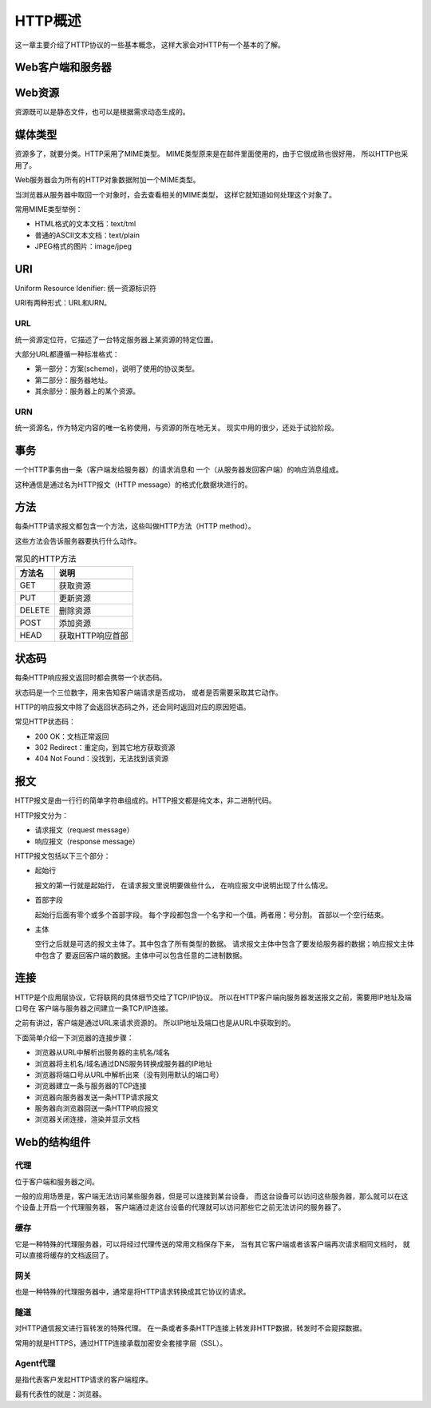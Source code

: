 ====================
HTTP概述
====================
这一章主要介绍了HTTP协议的一些基本概念，
这样大家会对HTTP有一个基本的了解。

Web客户端和服务器
====================
.. image:: _static/web_clients_and_servers.png

Web资源
====================
资源既可以是静态文件，也可以是根据需求动态生成的。

.. image:: _static/web_resources.png

媒体类型
====================
资源多了，就要分类。HTTP采用了MIME类型。
MIME类型原来是在邮件里面使用的，由于它很成熟也很好用，
所以HTTP也采用了。

Web服务器会为所有的HTTP对象数据附加一个MIME类型。

当浏览器从服务器中取回一个对象时，会去查看相关的MIME类型，
这样它就知道如何处理这个对象了。

常用MIME类型举例：

+ HTML格式的文本文档：text/tml
+ 普通的ASCII文本文档：text/plain
+ JPEG格式的图片：image/jpeg

URI
====================
Uniform Resource Idenifier: 统一资源标识符

URI有两种形式：URL和URN。

URL
--------------------
统一资源定位符，它描述了一台特定服务器上某资源的特定位置。

大部分URL都遵循一种标准格式：

+ 第一部分：方案(scheme)，说明了使用的协议类型。
+ 第二部分：服务器地址。
+ 其余部分：服务器上的某个资源。

URN
--------------------
统一资源名，作为特定内容的唯一名称使用，与资源的所在地无关。
现实中用的很少，还处于试验阶段。

事务
====================
一个HTTP事务由一条（客户端发给服务器）的请求消息和
一个（从服务器发回客户端）的响应消息组成。

这种通信是通过名为HTTP报文（HTTP message）的格式化数据块进行的。

.. image:: _static/http_transactions.png

方法
====================
每条HTTP请求报文都包含一个方法，这些叫做HTTP方法（HTTP method）。

这些方法会告诉服务器要执行什么动作。

.. list-table:: 常见的HTTP方法
   :widths: 10 20
   :header-rows: 1

   * - 方法名
     - 说明
   * - GET
     - 获取资源
   * - PUT
     - 更新资源
   * - DELETE
     - 删除资源
   * - POST
     - 添加资源
   * - HEAD
     - 获取HTTP响应首部

状态码
====================
每条HTTP响应报文返回时都会携带一个状态码。

状态码是一个三位数字，用来告知客户端请求是否成功，
或者是否需要采取其它动作。

HTTP的响应报文中除了会返回状态码之外，还会同时返回对应的原因短语。

常见HTTP状态码：

+ 200 OK：文档正常返回
+ 302 Redirect：重定向，到其它地方获取资源
+ 404 Not Found：没找到，无法找到该资源

报文
====================
HTTP报文是由一行行的简单字符串组成的。HTTP报文都是纯文本，非二进制代码。

.. image:: _static/http_messages.png

HTTP报文分为：

+ 请求报文（request message）
+ 响应报文（response message）

HTTP报文包括以下三个部分：

+ 起始行

  报文的第一行就是起始行，
  在请求报文里说明要做些什么，
  在响应报文中说明出现了什么情况。
+ 首部字段

  起始行后面有零个或多个首部字段。
  每个字段都包含一个名字和一个值。两者用：号分割。
  首部以一个空行结束。
+ 主体

  空行之后就是可选的报文主体了。其中包含了所有类型的数据。
  请求报文主体中包含了要发给服务器的数据；响应报文主体中包含了
  要返回客户端的数据。主体中可以包含任意的二进制数据。

.. image:: _static/http_get_transaction.png

连接
====================
HTTP是个应用层协议，它将联网的具体细节交给了TCP/IP协议。
所以在HTTP客户端向服务器发送报文之前，需要用IP地址及端口号在
客户端与服务器之间建立一条TCP/IP连接。

之前有讲过，客户端是通过URL来请求资源的。
所以IP地址及端口也是从URL中获取到的。

下面简单介绍一下浏览器的连接步骤：

+ 浏览器从URL中解析出服务器的主机名/域名
+ 浏览器将主机名/域名通过DNS服务转换成服务器的IP地址
+ 浏览器将端口号从URL中解析出来（没有则用默认的端口号）
+ 浏览器建立一条与服务器的TCP连接
+ 浏览器向服务器发送一条HTTP请求报文
+ 服务器向浏览器回送一条HTTP响应报文
+ 浏览器关闭连接，渲染并显示文档

.. image:: _static/http_connection.png

Web的结构组件
====================
代理
--------------------
位于客户端和服务器之间。

一般的应用场景是，客户端无法访问某些服务器，但是可以连接到某台设备，
而这台设备可以访问这些服务器，那么就可以在这个设备上开启一个代理服务器，
客户端通过走这台设备的代理就可以访问那些它之前无法访问的服务器了。

.. image:: _static/http_proxy.png

缓存
--------------------
它是一种特殊的代理服务器，可以将经过代理传送的常用文档保存下来，
当有其它客户端或者该客户端再次请求相同文档时，
就可以直接将缓存的文档返回了。

.. image:: _static/http_proxy_cache.png

网关
--------------------
也是一种特殊的代理服务器中，通常是将HTTP请求转换成其它协议的请求。

.. image:: _static/http_proxy_gateway.png

隧道
--------------------
对HTTP通信报文进行盲转发的特殊代理。
在一条或者多条HTTP连接上转发非HTTP数据，转发时不会窥探数据。

常用的就是HTTPS，通过HTTP连接承载加密安全套接字层（SSL）。

.. image:: _static/http_tunnel.png

Agent代理
--------------------
是指代表客户发起HTTP请求的客户端程序。

最有代表性的就是：浏览器。
